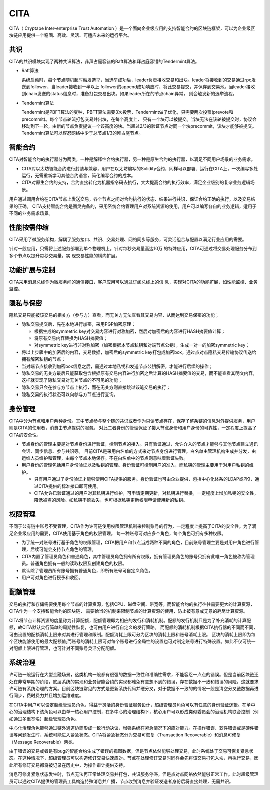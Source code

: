 CITA
===============

CITA（ Cryptape Inter-enterprise Trust Automation ）是一个面向企业级应用的支持智能合约的区块链框架，可以为企业级区块链应用提供一个稳固、高效、灵活、可适应未来的运行平台。

共识
---------------------------

CITA的共识模块实现了两种共识算法，非拜占庭容错的Raft算法和拜占庭容错的Tendermint算法。

* Raft算法

  系统启动时，每个节点随机超时触发选举，当选举成功后，leader负责接收交易和出块。leader将接收到的交易通过rpc发送到follower，当leader接收到一半以上
  follower的append成功响应时，将此交易提交，并保存到交易池。当leader接收到chain发送的status信息时，准备打包交易出块。如果leader所在的节点chain异常，
  则会触发新的选举流程。
* Tendermint算法

  Tendermint是PBFT算法的变种，PBFT算法需要3次投票，Tendermint做了优化，只需要两次投票(prevote和precommit)。每个节点轮流打包交易并出块，在每个高度上，
  只有一个块可以被提交。当块无法在该轮被提交时，协议会移动到下一轮，由新的节点负责提议一个该高度的块。当超过2/3的验证节点对同一个块precommit，该块才能够被提交。
  Tendermint算法可以容忍网络中少于总节点1/3的拜占庭节点。

智能合约
---------------------------

CITA对智能合约的执行器分为两类，一种是解释性合约执行器，另一种是原生合约的执行器，以满足不同用户场景的业务需求。

* CITA对以太坊智能合约进行封装与兼容，用户在以太坊编写的Solidity合约，同样可以部署、运行在CITA上，一次编写多处运行，无需重新学习其他合约语言，简化编写合约的成本。
* CITA对原生合约的支持，合约直接转化为机器指令码去执行，大大提高合约的执行效率，满足企业级别的复杂业务逻辑场景。

用户通过调用合约在CITA节点上发送交易，各个节点之间对合约执行的状态、结果进行共识，保证合约正确的执行，以及交易结果的正确。
CITA支持智能合约是图灵完备的，采用系统合约管理用户对系统资源的使用，用户可以编写各自的业务逻辑，适用于不同的业务需求场景。

性能按需伸缩
---------------------------

CITA采用了微服务架构，解耦了服务接口、共识、交易处理、网络同步等服务，可灵活组合与配置以满足行业应用的需要。

针对一般应用，只需将上述服务部署到单个物理机上。针对每秒交易量高达10万
的特殊应用，CITA可通过将交易处理服务分布到多个节点以提升每秒交易量，实
现交易性能的横向扩展。


功能扩展与定制
---------------------------

CITA采用消息总线作为微服务间的通信接口，客户应用可以通过订阅总线上的信
息，实现对CITA的功能扩展，如性能监控、业务监控。


隐私与保密
---------------------------

隐私交易只能被该交易的相关方（参与方）查看，而无关方无法查看其交易内容，从而达到交易保密的功能；

- 隐私交易提交后，先在本地进行加密，采用PGP加密原理；

  * 根据生成的symmetric key对交易内容进行对称加密，然后对加密后的内容进行HASH摘要值计算；
  * 将原有交易内容替换为HASH摘要值；
  * 对symmetric key进行非对称加密（加密根据本节点私钥和对端节点公钥），生成一对一的加密symmetric key；

- 将以上步骤中的加密后的内容，交易数据，加密后的symmetric key打包成加密box，通过点对点隐私交易传输协议传送给拥有解密私钥的节点；
- 当对端节点接收到加密box信息之后，需通过本地私钥和发送节点公钥解密，才能进行后续的操作；
- 隐私交易的无关方最后只能获取包含根据原有交易内容进行加密之后计算的HASH摘要值的交易，而不能查看其明文内容，这样就实现了隐私交易对无关节点的不可见的功能；
- 隐私交易只会在参与方节点上执行，而在无关方则直接跳过该笔交易的执行；
- 隐私交易的执行状态可以向参与方节点进行查询。

身份管理
---------------------------

CITA中分为节点和用户两种身份。其中节点参与整个链的共识或者作为只读节点存在，保存了整条链的信息对外提供服务，用户则是CITA的使用者，消费由节点提供的服务。
对此二者身份的管理保证了接入节点身份和用户身份的可靠性，一定程度上提高了CITA的安全性。

* 节点身份的管理主要是对节点身份进行验证，控制节点的接入。只有验证通过，允许介入的节点才能够与其他节点建立通讯会话、同步信息、参与共识等。
  目前CITA是采用白名单的方式来对节点身份进行管理。白名单由管理机构生成并分发，由运维人员维护和管理，由每个节点本地保存。不在白名单中的节点则意味着验证失败。
* 用户身份的管理包括用户身份验证以及私钥的管理。身份验证可控制用户的准入，而私钥的管理主要用于对用户私钥的维护。

  - 只有用户通过了身份验证才能够使用CITA提供的服务。身份验证也可由企业提供，包括中心化体系的LDAP或PKI，通过CITA提供的标准接口即可使用。
  - CITA允许已验证通过的用户对其私钥进行维护，可申请定期更新，对私钥进行替换，一定程度上增加私钥的安全性，降低被盗的风险。如私钥不慎丢失，也可根据私钥更新权限申请使用新的私钥。

权限管理
---------------------------

不同于公有链中账号不受管理，CITA作为许可链使用权限管理机制来控制账号的行为，一定程度上提高了CITA的安全性。为了满足企业级应用的需要，CITA使用基于角色的权限管理。
每一种账号可对应多个角色，每个角色可拥有多种权限。

* 为了统一对账号进行基于角色的权限管理，CITA把用户和节点当成两种不同的角色，目前账号管理主要是对用户角色进行管理，后续可能会支持节点角色的管理。
* CITA内置了管理员角色和普通角色，其中管理员角色拥有所有权限，拥有管理员角色的账号只拥有此唯一角色被称为管理员。普通角色拥有一般的读取权限及创建角色的权限。
* 默认除了管理员所有账号拥有普通角色，即所有账号可自定义角色。
* 用户可对角色进行授予和收回。

配额管理
---------------------------

交易的执行和存储需要使用每个节点的计算资源，包括CPU、磁盘空间、带宽等。而智能合约的执行往往需要更大的计算资源，CITA作为一个支持智能合约的区块链，
需要恰当的机制来限制节点的计算资源的使用，防止被有意或无意的耗尽计算资源。

CITA将节点计算资源的度量称为计算配额，配额管理即为相应的发行和消耗机制。配额的发行机制只是为了补充消耗的计算配额，故CITA默认实行简单的周期性恢复，也可由用户进行自定义的发行策略。
而配额的消耗机制根据CITA执行器的不同而不同，可由设置的配额消耗上限来对其进行管理和限制。配额消耗上限可分为区块的消耗上限和账号消耗上限。
区块的消耗上限即为每个区块能够使用的最大配额值;而账号的消耗上限可对每个账号进行全局性的设置也可对制定账号进行特殊设置。如此不仅可统一对配额上限进行管理，也可针对不同账号灵活分配配额。

系统治理
---------------------------

许可链一般运行在大型金融场景，这类机构一般都有很强的数据一致性和准确性需求，不能容忍一点点的错误。但是当前区块链还处在非常早期的阶段，底层系统的实现和业务智能合约的实现都难免有意想不到的错误，存在数据不一致和错误的风险，这就要求许可链有系统治理的方案。目前区块链常见的方式是更新系统代码并硬分叉，对于数据不一致的的情况一般是清空分叉链数据再进行同步，费时费力并且增加运维难度。

在CITA中用户可以设定超级管理员角色，得益于灵活的身份验证服务设计，超级管理员角色可以有任意的身份验证逻辑。在单中心的治理结构下该角色可以由单一核心用户控制，在多中心的治理结构下，核心用户可以形成类似委员会的治理机构联合控制（例如通过多重签名）超级管理员角色。

中心化治理角色能够通过链外通道协商形成一致行动决议，增强系统在紧急情况下的应对能力。在操作错误、软件错误或是硬件错误等问题发生时，系统可能进入紧急状态。CITA将紧急状态分为交易可恢复（Transaction Recoverable）和消息可修复（Message Recoverable）两类。

由于错误的交易或者是有bug的智能合约生成了错误的视图数据，但是节点依然能够处理交易，此时系统处于交易可恢复紧急状态。在这种情况下，超级管理员可以构造修订交易快速应对。节点在处理修订交易时同样会先将该交易打包入块，再执行交易，因此所有修订交易都将被记录在历史中，为操作审计提供支持。

消息可修复紧急状态发生时，节点无法再正常处理交易并打包，共识服务停滞，但是点对点网络依然能够正常工作。此时超级管理员可以通过CITA提供的管理员工具构造特殊消息并广播，节点收到消息并验证发送者身份后将直接处理，无需共识。
